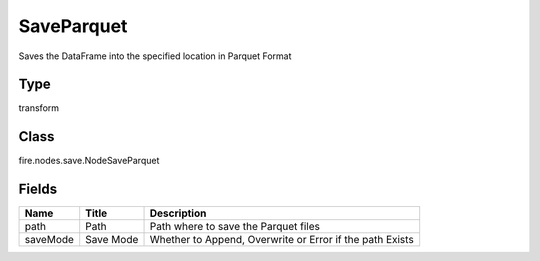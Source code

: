 
SaveParquet
========== 

Saves the DataFrame into the specified location in Parquet Format

Type
---------- 

transform

Class
---------- 

fire.nodes.save.NodeSaveParquet

Fields
---------- 

+----------+-----------+----------------------------------------------------------+
| Name     | Title     | Description                                              |
+==========+===========+==========================================================+
| path     | Path      | Path where to save the Parquet files                     |
+----------+-----------+----------------------------------------------------------+
| saveMode | Save Mode | Whether to Append, Overwrite or Error if the path Exists |
+----------+-----------+----------------------------------------------------------+